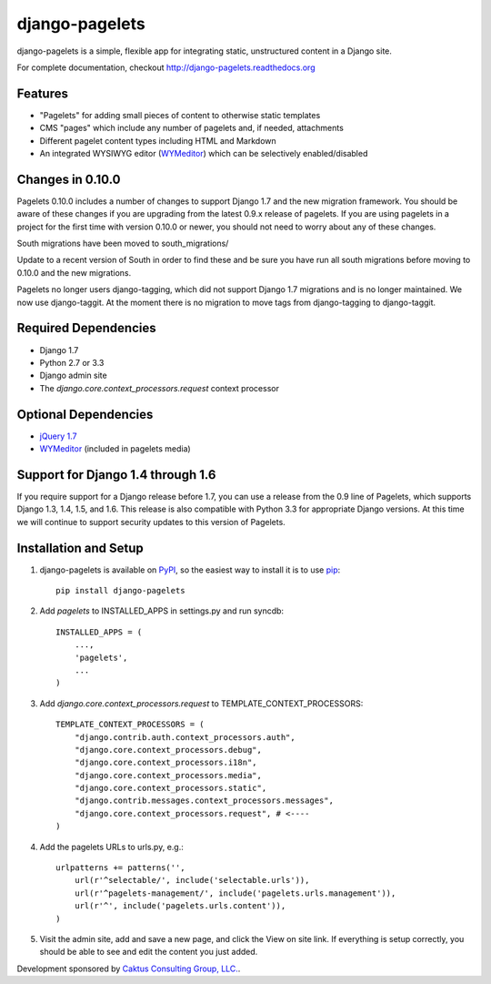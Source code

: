 django-pagelets
===============

django-pagelets is a simple, flexible app for integrating static, unstructured content in a Django site.

For complete documentation, checkout `<http://django-pagelets.readthedocs.org>`_

Features
--------

- "Pagelets" for adding small pieces of content to otherwise static templates
- CMS "pages" which include any number of pagelets and, if needed, attachments
- Different pagelet content types including HTML and Markdown
- An integrated WYSIWYG editor (`WYMeditor <http://www.wymeditor.org/>`_) which can be selectively enabled/disabled

Changes in 0.10.0
-----------------

Pagelets 0.10.0 includes a number of changes to support Django 1.7 and the new migration framework.
You should be aware of these changes if you are upgrading from the latest 0.9.x release of pagelets.
If you are using pagelets in a project for the first time with version 0.10.0 or newer, you should
not need to worry about any of these changes.

South migrations have been moved to south_migrations/

Update to a recent version of South in order to find these and be sure you have run all south
migrations before moving to 0.10.0 and the new migrations.

Pagelets no longer users django-tagging, which did not support Django 1.7 migrations and is no
longer maintained. We now use django-taggit. At the moment there is no migration to move tags from
django-tagging to django-taggit.

Required Dependencies
---------------------

- Django 1.7
- Python 2.7 or 3.3
- Django admin site
- The `django.core.context_processors.request` context processor

Optional Dependencies
---------------------

- `jQuery 1.7 <http://jquery.com>`_
- `WYMeditor <http://www.wymeditor.org/>`_ (included in pagelets media)

Support for Django 1.4 through 1.6
----------------------------------

If you require support for a Django release before 1.7, you can use a release from the 0.9
line of Pagelets, which supports Django 1.3, 1.4, 1.5, and 1.6. This release is also compatible
with Python 3.3 for appropriate Django versions. At this time we will continue to support security
updates to this version of Pagelets.


Installation and Setup
----------------------

#. django-pagelets is available on `PyPI <http://pypi.python.org/pypi/django-pagelets>`_, so the easiest way to install it is to use `pip <http://pip.openplans.org/>`_::

    pip install django-pagelets

#. Add `pagelets` to INSTALLED_APPS in settings.py and run syncdb::

        INSTALLED_APPS = (
            ...,
            'pagelets',
            ...
        )

#. Add `django.core.context_processors.request` to TEMPLATE_CONTEXT_PROCESSORS::

    TEMPLATE_CONTEXT_PROCESSORS = (
        "django.contrib.auth.context_processors.auth",
        "django.core.context_processors.debug",
        "django.core.context_processors.i18n",
        "django.core.context_processors.media",
        "django.core.context_processors.static",
        "django.contrib.messages.context_processors.messages",
        "django.core.context_processors.request", # <----
    )

#. Add the pagelets URLs to urls.py, e.g.::

    urlpatterns += patterns('',
        url(r'^selectable/', include('selectable.urls')),
        url(r'^pagelets-management/', include('pagelets.urls.management')),
        url(r'^', include('pagelets.urls.content')),
    )

#. Visit the admin site, add and save a new page, and click the View on site link.  If everything is setup correctly, you should be able to see and edit the content you just added.


Development sponsored by `Caktus Consulting Group, LLC.
<http://www.caktusgroup.com/services>`_.
